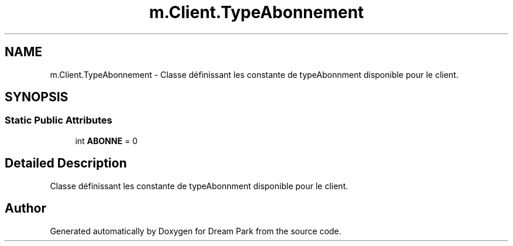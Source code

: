 .TH "m.Client.TypeAbonnement" 3 "Thu Feb 5 2015" "Version 0.1" "Dream Park" \" -*- nroff -*-
.ad l
.nh
.SH NAME
m.Client.TypeAbonnement \- Classe définissant les constante de typeAbonnment disponible pour le client\&.  

.SH SYNOPSIS
.br
.PP
.SS "Static Public Attributes"

.in +1c
.ti -1c
.RI "int \fBABONNE\fP = 0"
.br
.in -1c
.SH "Detailed Description"
.PP 
Classe définissant les constante de typeAbonnment disponible pour le client\&. 

.SH "Author"
.PP 
Generated automatically by Doxygen for Dream Park from the source code\&.
